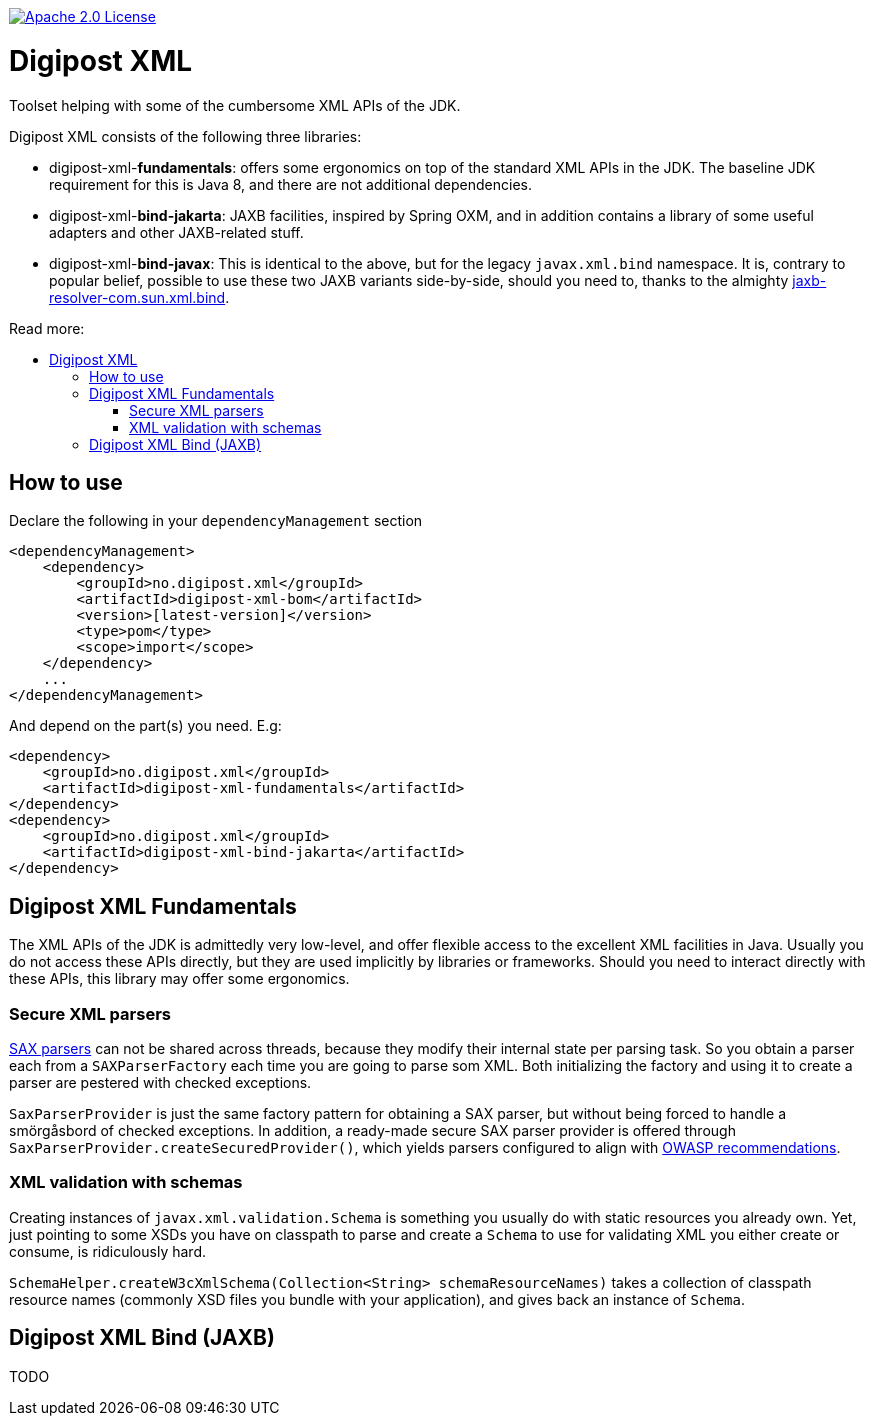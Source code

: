 :toc: macro
:toc-title: Read more:
:toclevels: 3

image::https://img.shields.io/badge/license-Apache%202-blue[Apache 2.0 License,link=https://www.apache.org/licenses/LICENSE-2.0]


= Digipost XML

Toolset helping with some of the cumbersome XML APIs of the JDK.

Digipost XML consists of the following three libraries:

- digipost-xml-*fundamentals*: offers some ergonomics on top of the standard XML APIs in the JDK. The baseline JDK requirement for this is Java 8, and there are not additional dependencies.
- digipost-xml-*bind-jakarta*: JAXB facilities, inspired by Spring OXM, and in addition contains a library of some useful adapters and other JAXB-related stuff.
- digipost-xml-*bind-javax*: This is identical to the above, but for the legacy `javax.xml.bind` namespace. It is, contrary to popular belief, possible to use these two JAXB variants side-by-side, should you need to, thanks to the almighty https://github.com/digipost/jaxb-resolver-com.sun.xml.bind[jaxb-resolver-com.sun.xml.bind].

toc::[]

== How to use

Declare the following in your `dependencyManagement` section

[,xml]
----
<dependencyManagement>
    <dependency>
        <groupId>no.digipost.xml</groupId>
        <artifactId>digipost-xml-bom</artifactId>
        <version>[latest-version]</version>
        <type>pom</type>
        <scope>import</scope>
    </dependency>
    ...
</dependencyManagement>
----

And depend on the part(s) you need. E.g:

[,xml]
----
<dependency>
    <groupId>no.digipost.xml</groupId>
    <artifactId>digipost-xml-fundamentals</artifactId>
</dependency>
<dependency>
    <groupId>no.digipost.xml</groupId>
    <artifactId>digipost-xml-bind-jakarta</artifactId>
</dependency>
----

== Digipost XML Fundamentals

The XML APIs of the JDK is admittedly very low-level, and offer flexible access to the excellent XML facilities in Java. Usually you do not access these APIs directly, but they are used implicitly by libraries or frameworks. Should you need to interact directly with these APIs, this library may offer some ergonomics.

=== Secure XML parsers

https://www.oracle.com/java/technologies/jaxp-introduction.html[SAX parsers] can not be shared across threads, because they modify their internal state per parsing task. So you obtain a parser each from a `SAXParserFactory` each time you are going to parse som XML. Both initializing the factory and using it to create a parser are pestered with checked exceptions.

`SaxParserProvider` is just the same factory pattern for obtaining a SAX parser, but without being forced to handle a smörgåsbord of checked exceptions. In addition, a ready-made secure SAX parser provider is offered through `SaxParserProvider.createSecuredProvider()`, which yields parsers configured to align with https://cheatsheetseries.owasp.org/cheatsheets/XML_External_Entity_Prevention_Cheat_Sheet.html#jaxb-unmarshaller[OWASP recommendations].


=== XML validation with schemas

Creating instances of `javax.xml.validation.Schema` is something you usually do with static resources you already own. Yet, just pointing to some XSDs you have on classpath to parse and create a `Schema` to use for validating XML you either create or consume, is ridiculously hard.

`SchemaHelper.createW3cXmlSchema(Collection<String> schemaResourceNames)` takes a collection of classpath resource names (commonly XSD files you bundle with your application), and gives back an instance of `Schema`.



== Digipost XML Bind (JAXB)


TODO

